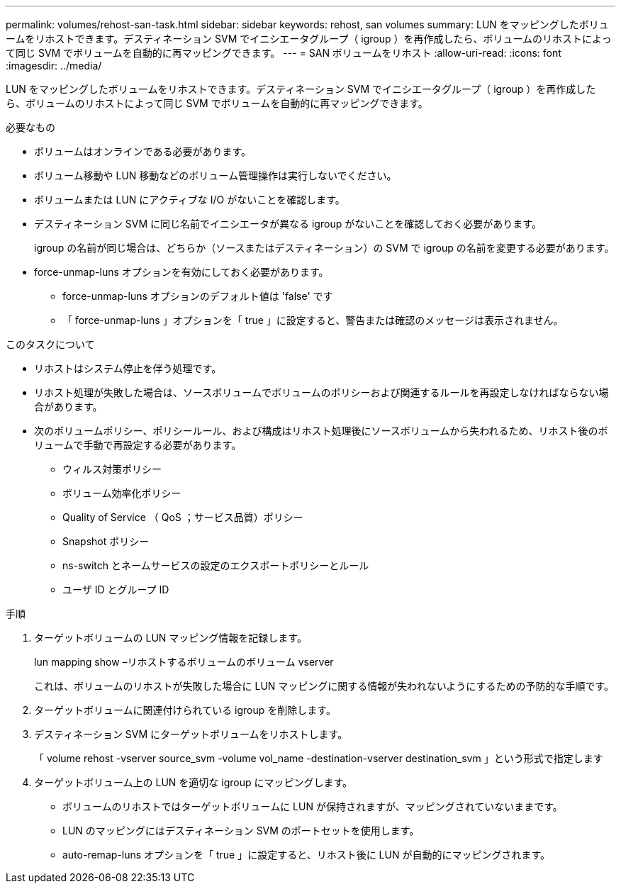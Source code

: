 ---
permalink: volumes/rehost-san-task.html 
sidebar: sidebar 
keywords: rehost, san volumes 
summary: LUN をマッピングしたボリュームをリホストできます。デスティネーション SVM でイニシエータグループ（ igroup ）を再作成したら、ボリュームのリホストによって同じ SVM でボリュームを自動的に再マッピングできます。 
---
= SAN ボリュームをリホスト
:allow-uri-read: 
:icons: font
:imagesdir: ../media/


[role="lead"]
LUN をマッピングしたボリュームをリホストできます。デスティネーション SVM でイニシエータグループ（ igroup ）を再作成したら、ボリュームのリホストによって同じ SVM でボリュームを自動的に再マッピングできます。

.必要なもの
* ボリュームはオンラインである必要があります。
* ボリューム移動や LUN 移動などのボリューム管理操作は実行しないでください。
* ボリュームまたは LUN にアクティブな I/O がないことを確認します。
* デスティネーション SVM に同じ名前でイニシエータが異なる igroup がないことを確認しておく必要があります。
+
igroup の名前が同じ場合は、どちらか（ソースまたはデスティネーション）の SVM で igroup の名前を変更する必要があります。

* force-unmap-luns オプションを有効にしておく必要があります。
+
** force-unmap-luns オプションのデフォルト値は 'false' です
** 「 force-unmap-luns 」オプションを「 true 」に設定すると、警告または確認のメッセージは表示されません。




.このタスクについて
* リホストはシステム停止を伴う処理です。
* リホスト処理が失敗した場合は、ソースボリュームでボリュームのポリシーおよび関連するルールを再設定しなければならない場合があります。
* 次のボリュームポリシー、ポリシールール、および構成はリホスト処理後にソースボリュームから失われるため、リホスト後のボリュームで手動で再設定する必要があります。
+
** ウィルス対策ポリシー
** ボリューム効率化ポリシー
** Quality of Service （ QoS ；サービス品質）ポリシー
** Snapshot ポリシー
** ns-switch とネームサービスの設定のエクスポートポリシーとルール
** ユーザ ID とグループ ID




.手順
. ターゲットボリュームの LUN マッピング情報を記録します。
+
lun mapping show –リホストするボリュームのボリューム vserver

+
これは、ボリュームのリホストが失敗した場合に LUN マッピングに関する情報が失われないようにするための予防的な手順です。

. ターゲットボリュームに関連付けられている igroup を削除します。
. デスティネーション SVM にターゲットボリュームをリホストします。
+
「 volume rehost -vserver source_svm -volume vol_name -destination-vserver destination_svm 」という形式で指定します

. ターゲットボリューム上の LUN を適切な igroup にマッピングします。
+
** ボリュームのリホストではターゲットボリュームに LUN が保持されますが、マッピングされていないままです。
** LUN のマッピングにはデスティネーション SVM のポートセットを使用します。
** auto-remap-luns オプションを「 true 」に設定すると、リホスト後に LUN が自動的にマッピングされます。



